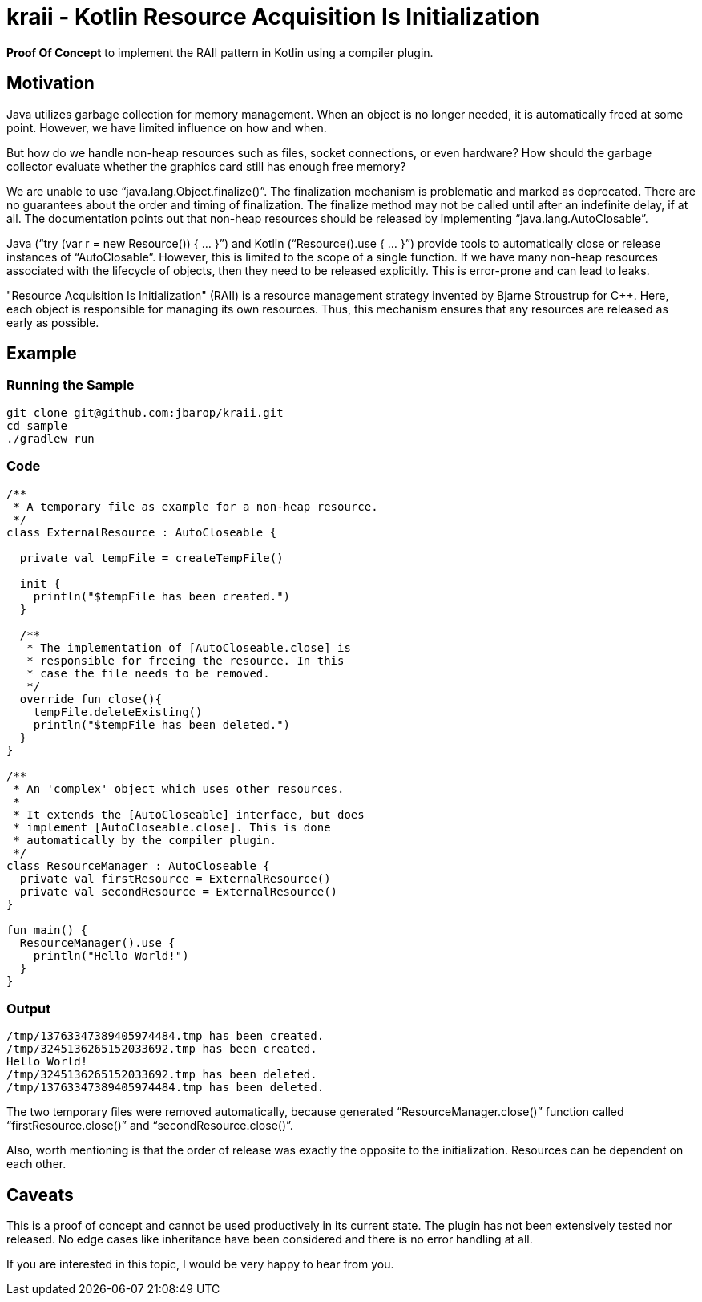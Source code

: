 = kraii - Kotlin Resource Acquisition Is Initialization

*Proof Of Concept* to implement the RAII pattern in Kotlin using a compiler plugin.

== Motivation

Java utilizes garbage collection for memory management.
When an object is no longer needed, it is automatically freed at some point.
However, we have limited influence on how and when.

But how do we handle non-heap resources such as files, socket connections, or even hardware?
How should the garbage collector evaluate whether the graphics card still has enough free memory?

We are unable to use "`java.lang.Object.finalize()`".
The finalization mechanism is problematic and marked as deprecated.
There are no guarantees about the order and timing of finalization.
The finalize method may not be called until after an indefinite delay, if at all.
The documentation points out that non-heap resources should be released by implementing "`java.lang.AutoClosable`".

Java ("`try (var r = new Resource()) { ... }`") and Kotlin ("`Resource().use { ... }`") provide tools to automatically close or release instances of "`AutoClosable`".
However, this is limited to the scope of a single function.
If we have many non-heap resources associated with the lifecycle of objects, then they need to be released explicitly.
This is error-prone and can lead to leaks.

"Resource Acquisition Is Initialization" (RAII) is a resource management strategy invented by Bjarne Stroustrup for C++. Here, each object is responsible for managing its own resources. Thus, this mechanism ensures that any resources are released as early as possible.

== Example

=== Running the Sample
[source,bash]
----
git clone git@github.com:jbarop/kraii.git
cd sample
./gradlew run
----

=== Code

[source,kotlin]
----
/**
 * A temporary file as example for a non-heap resource.
 */
class ExternalResource : AutoCloseable {

  private val tempFile = createTempFile()

  init {
    println("$tempFile has been created.")
  }

  /**
   * The implementation of [AutoCloseable.close] is
   * responsible for freeing the resource. In this
   * case the file needs to be removed.
   */
  override fun close(){
    tempFile.deleteExisting()
    println("$tempFile has been deleted.")
  }
}

/**
 * An 'complex' object which uses other resources.
 *
 * It extends the [AutoCloseable] interface, but does
 * implement [AutoCloseable.close]. This is done
 * automatically by the compiler plugin.
 */
class ResourceManager : AutoCloseable {
  private val firstResource = ExternalResource()
  private val secondResource = ExternalResource()
}

fun main() {
  ResourceManager().use {
    println("Hello World!")
  }
}
----

=== Output

[text]
----
/tmp/13763347389405974484.tmp has been created.
/tmp/3245136265152033692.tmp has been created.
Hello World!
/tmp/3245136265152033692.tmp has been deleted.
/tmp/13763347389405974484.tmp has been deleted.
----

The two temporary files were removed automatically, because generated "`ResourceManager.close()`" function called "`firstResource.close()`" and "`secondResource.close()`".

Also, worth mentioning is that the order of release was exactly the opposite to the initialization. Resources can be dependent on each other.

== Caveats

This is a proof of concept and cannot be used productively in its current state. The plugin has not been extensively tested nor released. No edge cases like inheritance have been considered and there is no error handling at all.

If you are interested in this topic, I would be very happy to hear from you.
